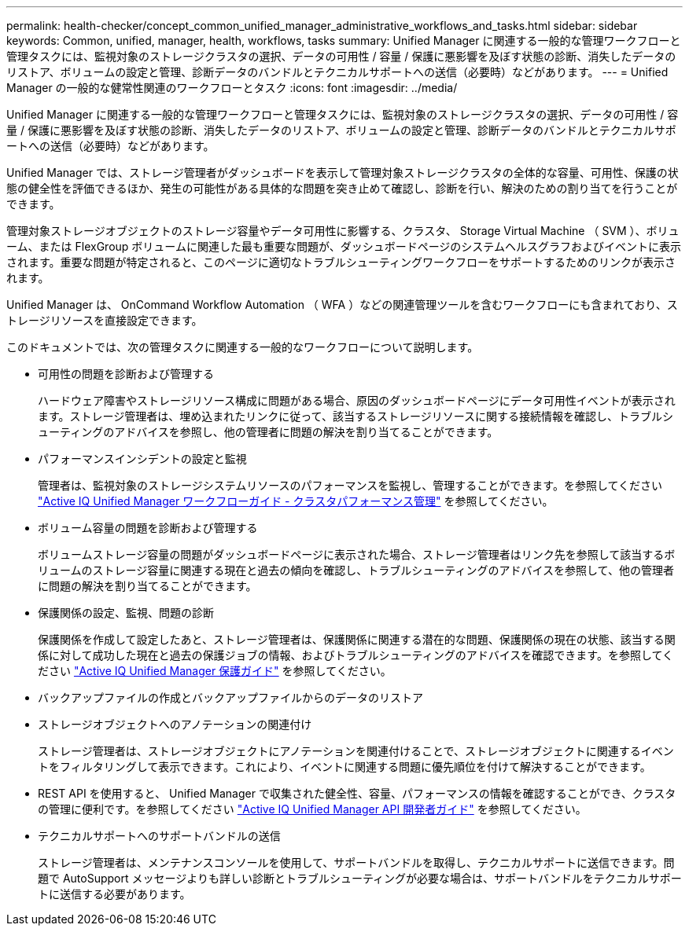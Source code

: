 ---
permalink: health-checker/concept_common_unified_manager_administrative_workflows_and_tasks.html 
sidebar: sidebar 
keywords: Common, unified, manager, health, workflows, tasks 
summary: Unified Manager に関連する一般的な管理ワークフローと管理タスクには、監視対象のストレージクラスタの選択、データの可用性 / 容量 / 保護に悪影響を及ぼす状態の診断、消失したデータのリストア、ボリュームの設定と管理、診断データのバンドルとテクニカルサポートへの送信（必要時）などがあります。 
---
= Unified Manager の一般的な健常性関連のワークフローとタスク
:icons: font
:imagesdir: ../media/


[role="lead"]
Unified Manager に関連する一般的な管理ワークフローと管理タスクには、監視対象のストレージクラスタの選択、データの可用性 / 容量 / 保護に悪影響を及ぼす状態の診断、消失したデータのリストア、ボリュームの設定と管理、診断データのバンドルとテクニカルサポートへの送信（必要時）などがあります。

Unified Manager では、ストレージ管理者がダッシュボードを表示して管理対象ストレージクラスタの全体的な容量、可用性、保護の状態の健全性を評価できるほか、発生の可能性がある具体的な問題を突き止めて確認し、診断を行い、解決のための割り当てを行うことができます。

管理対象ストレージオブジェクトのストレージ容量やデータ可用性に影響する、クラスタ、 Storage Virtual Machine （ SVM ）、ボリューム、または FlexGroup ボリュームに関連した最も重要な問題が、ダッシュボードページのシステムヘルスグラフおよびイベントに表示されます。重要な問題が特定されると、このページに適切なトラブルシューティングワークフローをサポートするためのリンクが表示されます。

Unified Manager は、 OnCommand Workflow Automation （ WFA ）などの関連管理ツールを含むワークフローにも含まれており、ストレージリソースを直接設定できます。

このドキュメントでは、次の管理タスクに関連する一般的なワークフローについて説明します。

* 可用性の問題を診断および管理する
+
ハードウェア障害やストレージリソース構成に問題がある場合、原因のダッシュボードページにデータ可用性イベントが表示されます。ストレージ管理者は、埋め込まれたリンクに従って、該当するストレージリソースに関する接続情報を確認し、トラブルシューティングのアドバイスを参照し、他の管理者に問題の解決を割り当てることができます。

* パフォーマンスインシデントの設定と監視
+
管理者は、監視対象のストレージシステムリソースのパフォーマンスを監視し、管理することができます。を参照してください link:../performance-checker/concept_introduction_to_unified_manager_performance_monitoring.html["Active IQ Unified Manager ワークフローガイド - クラスタパフォーマンス管理"] を参照してください。

* ボリューム容量の問題を診断および管理する
+
ボリュームストレージ容量の問題がダッシュボードページに表示された場合、ストレージ管理者はリンク先を参照して該当するボリュームのストレージ容量に関連する現在と過去の傾向を確認し、トラブルシューティングのアドバイスを参照して、他の管理者に問題の解決を割り当てることができます。

* 保護関係の設定、監視、問題の診断
+
保護関係を作成して設定したあと、ストレージ管理者は、保護関係に関連する潜在的な問題、保護関係の現在の状態、該当する関係に対して成功した現在と過去の保護ジョブの情報、およびトラブルシューティングのアドバイスを確認できます。を参照してください link:../data-protection/concept_create_and_monitor_protection_relationships.html["Active IQ Unified Manager 保護ガイド"] を参照してください。

* バックアップファイルの作成とバックアップファイルからのデータのリストア
* ストレージオブジェクトへのアノテーションの関連付け
+
ストレージ管理者は、ストレージオブジェクトにアノテーションを関連付けることで、ストレージオブジェクトに関連するイベントをフィルタリングして表示できます。これにより、イベントに関連する問題に優先順位を付けて解決することができます。

* REST API を使用すると、 Unified Manager で収集された健全性、容量、パフォーマンスの情報を確認することができ、クラスタの管理に便利です。を参照してください link:../api-automation/concept_get_started_with_um_apis.html["Active IQ Unified Manager API 開発者ガイド"] を参照してください。
* テクニカルサポートへのサポートバンドルの送信
+
ストレージ管理者は、メンテナンスコンソールを使用して、サポートバンドルを取得し、テクニカルサポートに送信できます。問題で AutoSupport メッセージよりも詳しい診断とトラブルシューティングが必要な場合は、サポートバンドルをテクニカルサポートに送信する必要があります。


